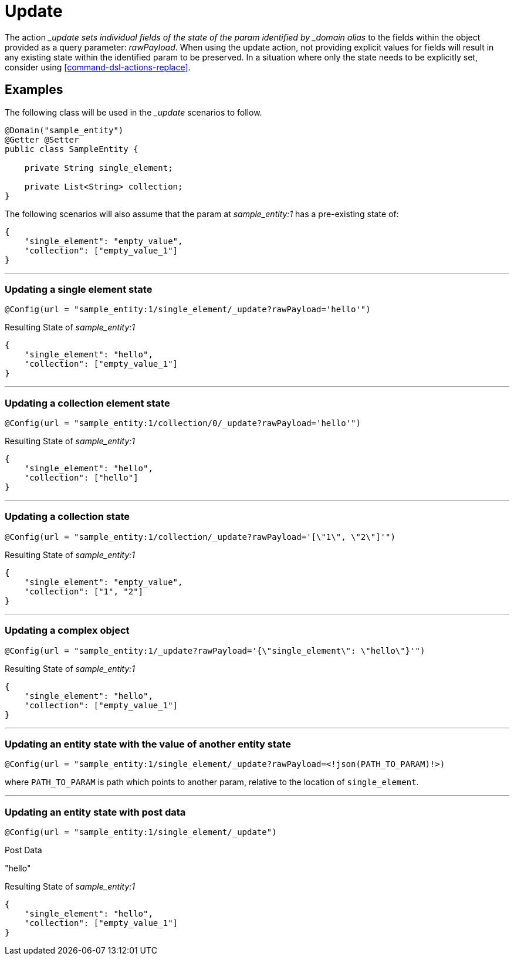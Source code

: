 [[command-dsl-actions-update]]
= Update

The action __update sets individual fields of the state of the param identified by _domain alias_ to the fields within the object provided as a query parameter: _rawPayload_. When using the update action, not providing explicit values for fields will result in any existing state within the identified param to be preserved. In a situation where only the state needs to be explicitly set, consider using <<command-dsl-actions-replace>>.

== Examples
The following class will be used in the __update_ scenarios to follow.

[source, java]
----
@Domain("sample_entity")
@Getter @Setter
public class SampleEntity {

    private String single_element;

    private List<String> collection;
}
----

The following scenarios will also assume that the param at _sample_entity:1_ has a pre-existing state of:
[source,json]
----
{
    "single_element": "empty_value",
    "collection": ["empty_value_1"]
}
----

---

[discrete]
=== Updating a single element state
`@Config(url = "sample_entity:1/single_element/_update?rawPayload='hello'")`

.Resulting State of _sample_entity:1_
[source,json]
----
{
    "single_element": "hello",
    "collection": ["empty_value_1"]
}
----

---

[discrete]
=== Updating a collection element state
`@Config(url = "sample_entity:1/collection/0/_update?rawPayload='hello'")`

.Resulting State of _sample_entity:1_
[source,json]
----
{
    "single_element": "hello",
    "collection": ["hello"]
}
----

---

[discrete]
=== Updating a collection state
`@Config(url = "sample_entity:1/collection/_update?rawPayload='[\"1\", \"2\"]'")`

.Resulting State of _sample_entity:1_
[source,json]
----
{
    "single_element": "empty_value",
    "collection": ["1", "2"]
}
----

---

[discrete]
=== Updating a complex object
`@Config(url = "sample_entity:1/_update?rawPayload='{\"single_element\": \"hello\"}'")`

.Resulting State of _sample_entity:1_
[source,json]
----
{
    "single_element": "hello",
    "collection": ["empty_value_1"]
}
----

---

[discrete]
=== Updating an entity state with the value of another entity state
`@Config(url = "sample_entity:1/single_element/_update?rawPayload=<!json(PATH_TO_PARAM)!>)`

where `PATH_TO_PARAM` is path which points to another param, relative to the location of `single_element`.

---

[discrete]
=== Updating an entity state with post data
`@Config(url = "sample_entity:1/single_element/_update")`

.Post Data
"hello"

.Resulting State of _sample_entity:1_
[source,json]
----
{
    "single_element": "hello",
    "collection": ["empty_value_1"]
}
----